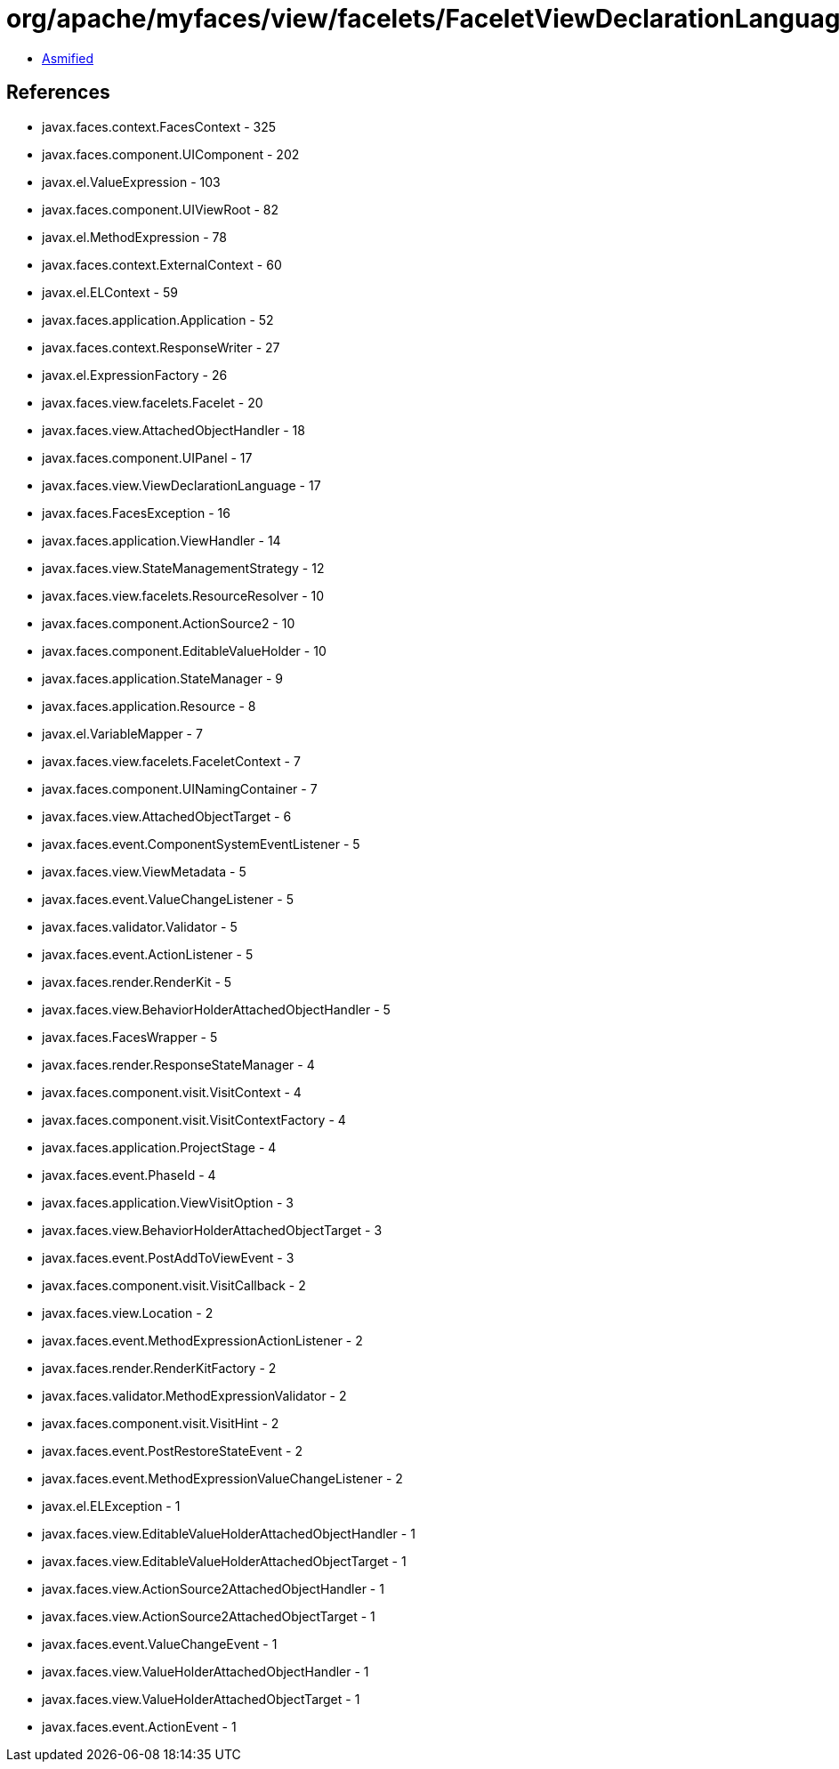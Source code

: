 = org/apache/myfaces/view/facelets/FaceletViewDeclarationLanguage.class

 - link:FaceletViewDeclarationLanguage-asmified.java[Asmified]

== References

 - javax.faces.context.FacesContext - 325
 - javax.faces.component.UIComponent - 202
 - javax.el.ValueExpression - 103
 - javax.faces.component.UIViewRoot - 82
 - javax.el.MethodExpression - 78
 - javax.faces.context.ExternalContext - 60
 - javax.el.ELContext - 59
 - javax.faces.application.Application - 52
 - javax.faces.context.ResponseWriter - 27
 - javax.el.ExpressionFactory - 26
 - javax.faces.view.facelets.Facelet - 20
 - javax.faces.view.AttachedObjectHandler - 18
 - javax.faces.component.UIPanel - 17
 - javax.faces.view.ViewDeclarationLanguage - 17
 - javax.faces.FacesException - 16
 - javax.faces.application.ViewHandler - 14
 - javax.faces.view.StateManagementStrategy - 12
 - javax.faces.view.facelets.ResourceResolver - 10
 - javax.faces.component.ActionSource2 - 10
 - javax.faces.component.EditableValueHolder - 10
 - javax.faces.application.StateManager - 9
 - javax.faces.application.Resource - 8
 - javax.el.VariableMapper - 7
 - javax.faces.view.facelets.FaceletContext - 7
 - javax.faces.component.UINamingContainer - 7
 - javax.faces.view.AttachedObjectTarget - 6
 - javax.faces.event.ComponentSystemEventListener - 5
 - javax.faces.view.ViewMetadata - 5
 - javax.faces.event.ValueChangeListener - 5
 - javax.faces.validator.Validator - 5
 - javax.faces.event.ActionListener - 5
 - javax.faces.render.RenderKit - 5
 - javax.faces.view.BehaviorHolderAttachedObjectHandler - 5
 - javax.faces.FacesWrapper - 5
 - javax.faces.render.ResponseStateManager - 4
 - javax.faces.component.visit.VisitContext - 4
 - javax.faces.component.visit.VisitContextFactory - 4
 - javax.faces.application.ProjectStage - 4
 - javax.faces.event.PhaseId - 4
 - javax.faces.application.ViewVisitOption - 3
 - javax.faces.view.BehaviorHolderAttachedObjectTarget - 3
 - javax.faces.event.PostAddToViewEvent - 3
 - javax.faces.component.visit.VisitCallback - 2
 - javax.faces.view.Location - 2
 - javax.faces.event.MethodExpressionActionListener - 2
 - javax.faces.render.RenderKitFactory - 2
 - javax.faces.validator.MethodExpressionValidator - 2
 - javax.faces.component.visit.VisitHint - 2
 - javax.faces.event.PostRestoreStateEvent - 2
 - javax.faces.event.MethodExpressionValueChangeListener - 2
 - javax.el.ELException - 1
 - javax.faces.view.EditableValueHolderAttachedObjectHandler - 1
 - javax.faces.view.EditableValueHolderAttachedObjectTarget - 1
 - javax.faces.view.ActionSource2AttachedObjectHandler - 1
 - javax.faces.view.ActionSource2AttachedObjectTarget - 1
 - javax.faces.event.ValueChangeEvent - 1
 - javax.faces.view.ValueHolderAttachedObjectHandler - 1
 - javax.faces.view.ValueHolderAttachedObjectTarget - 1
 - javax.faces.event.ActionEvent - 1
